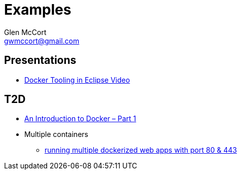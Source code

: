 = Examples
Glen McCort <gwmccort@gmail.com>

== Presentations
* https://www.javacodegeeks.com/2016/03/docker-tooling-eclipse-video.html[Docker Tooling in Eclipse Video]

== T2D
* https://www.javacodegeeks.com/2016/04/introduction-docker-part-1.html[An Introduction to Docker – Part 1]
* Multiple containers
** https://www.reddit.com/r/docker/comments/4g8dpv/advice_running_multiple_dockerized_web_apps_with/[running multiple dockerized web apps with port 80 & 443]
